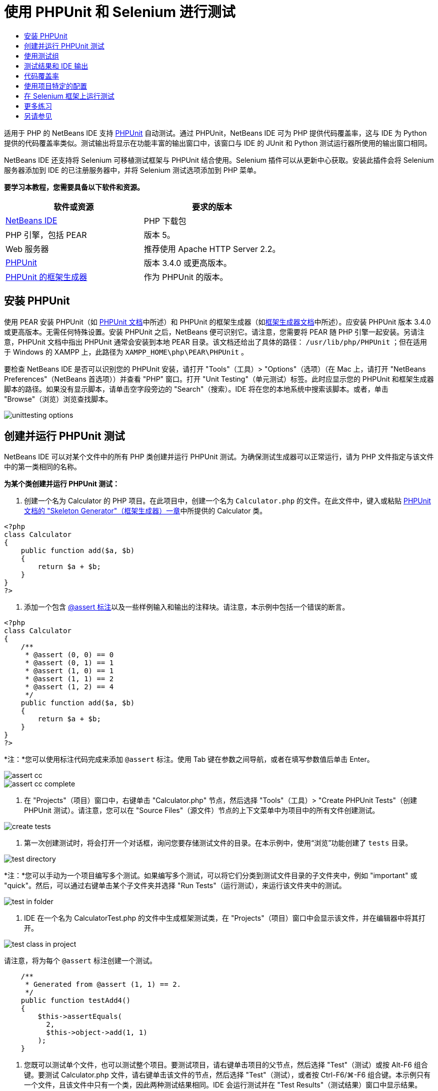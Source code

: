 // 
//     Licensed to the Apache Software Foundation (ASF) under one
//     or more contributor license agreements.  See the NOTICE file
//     distributed with this work for additional information
//     regarding copyright ownership.  The ASF licenses this file
//     to you under the Apache License, Version 2.0 (the
//     "License"); you may not use this file except in compliance
//     with the License.  You may obtain a copy of the License at
// 
//       http://www.apache.org/licenses/LICENSE-2.0
// 
//     Unless required by applicable law or agreed to in writing,
//     software distributed under the License is distributed on an
//     "AS IS" BASIS, WITHOUT WARRANTIES OR CONDITIONS OF ANY
//     KIND, either express or implied.  See the License for the
//     specific language governing permissions and limitations
//     under the License.
//

= 使用 PHPUnit 和 Selenium 进行测试
:jbake-type: tutorial
:jbake-tags: tutorials 
:markup-in-source: verbatim,quotes,macros
:jbake-status: published
:icons: font
:syntax: true
:source-highlighter: pygments
:toc: left
:toc-title:
:description: 使用 PHPUnit 和 Selenium 进行测试 - Apache NetBeans
:keywords: Apache NetBeans, Tutorials, 使用 PHPUnit 和 Selenium 进行测试

适用于 PHP 的 NetBeans IDE 支持 link:http://www.phpunit.de[+PHPUnit+] 自动测试。通过 PHPUnit，NetBeans IDE 可为 PHP 提供代码覆盖率，这与 IDE 为 Python 提供的代码覆盖率类似。测试输出将显示在功能丰富的输出窗口中，该窗口与 IDE 的 JUnit 和 Python 测试运行器所使用的输出窗口相同。

NetBeans IDE 还支持将 Selenium 可移植测试框架与 PHPUnit 结合使用。Selenium 插件可以从更新中心获取。安装此插件会将 Selenium 服务器添加到 IDE 的已注册服务器中，并将 Selenium 测试选项添加到 PHP 菜单。


*要学习本教程，您需要具备以下软件和资源。*

|===
|软件或资源 |要求的版本 

|link:https://netbeans.org/downloads/index.html[+NetBeans IDE+] |PHP 下载包 

|PHP 引擎，包括 PEAR |版本 5。 

|Web 服务器 |推荐使用 Apache HTTP Server 2.2。
 

|link:http://www.phpunit.de[+PHPUnit+] |版本 3.4.0 或更高版本。 

|link:http://www.phpunit.de/manual/current/en/skeleton-generator.html[+PHPUnit 的框架生成器+] |作为 PHPUnit 的版本。 
|===


[[installing-phpunit]]
== 安装 PHPUnit

使用 PEAR 安装 PHPUnit（如 link:http://www.phpunit.de/manual/current/en/installation.html[+PHPUnit 文档+]中所述）和 PHPUnit 的框架生成器（如link:http://www.phpunit.de/manual/current/en/skeleton-generator.html[+框架生成器文档+]中所述）。应安装 PHPUnit 版本 3.4.0 或更高版本。无需任何特殊设置。安装 PHPUnit 之后，NetBeans 便可识别它。请注意，您需要将 PEAR 随 PHP 引擎一起安装。另请注意，PHPUnit 文档中指出 PHPUnit 通常会安装到本地 PEAR 目录。该文档还给出了具体的路径： ``/usr/lib/php/PHPUnit`` ；但在适用于 Windows 的 XAMPP 上，此路径为  ``XAMPP_HOME\php\PEAR\PHPUnit`` 。

要检查 NetBeans IDE 是否可以识别您的 PHPUnit 安装，请打开 "Tools"（工具）> "Options"（选项）（在 Mac 上，请打开 "NetBeans Preferences"（NetBeans 首选项））并查看 "PHP" 窗口。打开 "Unit Testing"（单元测试）标签。此时应显示您的 PHPUnit 和框架生成器脚本的路径。如果没有显示脚本，请单击空字段旁边的 "Search"（搜索）。IDE 将在您的本地系统中搜索该脚本。或者，单击 "Browse"（浏览）浏览查找脚本。

image::images/unittesting-options.png[]


[[create-test]]
== 创建并运行 PHPUnit 测试

NetBeans IDE 可以对某个文件中的所有 PHP 类创建并运行 PHPUnit 测试。为确保测试生成器可以正常运行，请为 PHP 文件指定与该文件中的第一类相同的名称。

*为某个类创建并运行 PHPUnit 测试：*

1. 创建一个名为 Calculator 的 PHP 项目。在此项目中，创建一个名为  ``Calculator.php``  的文件。在此文件中，键入或粘贴 link:http://www.phpunit.de/manual/current/en/skeleton-generator.html[+PHPUnit 文档的 "Skeleton Generator"（框架生成器）一章+]中所提供的 Calculator 类。

[source,php]
----

<?php
class Calculator
{
    public function add($a, $b)
    {
        return $a + $b;
    }
}
?>
----


. 添加一个包含 link:http://sebastian-bergmann.de/archives/628-Improved-Skeleton-Generator-in-PHPUnit-3.html[+@assert 标注+]以及一些样例输入和输出的注释块。请注意，本示例中包括一个错误的断言。

[source,php]
----

<?php
class Calculator
{
    /**
     * @assert (0, 0) == 0
     * @assert (0, 1) == 1
     * @assert (1, 0) == 1
     * @assert (1, 1) == 2
     * @assert (1, 2) == 4
     */
    public function add($a, $b)
    {
        return $a + $b;
    }
}
?>
----

*注：*您可以使用标注代码完成来添加 `@assert` 标注。使用 Tab 键在参数之间导航，或者在填写参数值后单击 Enter。

image::images/assert-cc.png[]

image::images/assert-cc-complete.png[]



. 在 "Projects"（项目）窗口中，右键单击 "Calculator.php" 节点，然后选择 "Tools"（工具）> "Create PHPUnit Tests"（创建 PHPUnit 测试）。请注意，您可以在 "Source Files"（源文件）节点的上下文菜单中为项目中的所有文件创建测试。

image::images/create-tests.png[]



. 第一次创建测试时，将会打开一个对话框，询问您要存储测试文件的目录。在本示例中，使用“浏览”功能创建了  ``tests``  目录。 

image::images/test-directory.png[]

*注：*您可以手动为一个项目编写多个测试。如果编写多个测试，可以将它们分类到测试文件目录的子文件夹中，例如 "important" 或 "quick"。然后，可以通过右键单击某个子文件夹并选择 "Run Tests"（运行测试），来运行该文件夹中的测试。

image::images/test-in-folder.png[]



. IDE 在一个名为 CalculatorTest.php 的文件中生成框架测试类，在 "Projects"（项目）窗口中会显示该文件，并在编辑器中将其打开。 

image::images/test-class-in-project.png[]

请注意，将为每个  ``@assert``  标注创建一个测试。


[source,php]
----

    /**
     * Generated from @assert (1, 1) == 2.
     */
    public function testAdd4()
    {
        $this->assertEquals(
          2,
          $this->object->add(1, 1)
        );
    }
----


. 您既可以测试单个文件，也可以测试整个项目。要测试项目，请右键单击项目的父节点，然后选择 "Test"（测试）或按 Alt-F6 组合键。要测试 Calculator.php 文件，请右键单击该文件的节点，然后选择 "Test"（测试），或者按 Ctrl-F6/⌘-F6 组合键。本示例只有一个文件，且该文件中只有一个类，因此两种测试结果相同。IDE 会运行测试并在 "Test Results"（测试结果）窗口中显示结果。 

image::images/test-results-narrow.png[]

测试结果的更详细文本版本会显示在 "Output"（输出）窗口中。

image::images/test-result-output.png[]


== 使用测试组

您可以选择要在测试套件运行期间执行的测试组。例如，可能有一些测试您希望只在生产环境中运行，而另一些测试在生产和开发环境中同时运行。您可以将前一种测试放在  ``production``  组中，而将后一种测试同时放在  ``production``  和  ``development``  组中。在开发环境中运行测试套件时，可以选择只执行  ``development``  测试组。

必须首先对 PHP 项目启用测试组，然后才能对该项目中的所有文件使用测试组。

要将测试标记为测试组的一部分，请使用  ``@group [group name]``  来标注测试方法。

*创建和运行测试组：*

1. 在 "Projects"（项目）窗口中，右键单击 "Calculator" 节点，然后选择 "Properties"（属性）。"Project Properties"（项目属性）打开。
2. 在 "Project Properties"（项目属性）中，选择 "PhpUnit" 类别。选择 "Ask for Test Groups Before Running Tests"（在运行测试之前询问测试组）。单击 "OK"（确定）。

image::images/test-group-properties.png[]



. 在编辑器中打开  ``CalculatorTest.php`` 。


. 为  ``testAdd`` 、 ``testAdd3``  和  ``testAdd5``  方法添加标注  ``@group production`` 。

image::images/production-group-annotation.png[]



. 对于方法  ``testAdd2``  和  ``testAdd4`` ，添加标注  ``@group production``  和  ``@group development`` 。image:images/production-development-group-code.png[]


. 右键单击  ``Calculator.php``  节点，然后选择 "Test"（测试）。此时将会打开一个对话框，询问您要运行哪些测试组。选择 "development"，然后单击 "OK"（确定）。IDE 只运行使用  ``@group development``  标注的测试。

image::images/select-test-group.png[]

有关 NetBeans IDE 中 PhpUnit 测试组的详细信息，请参见 "NetBeans IDE for PHP" 博客帖子：link:http://blogs.oracle.com/netbeansphp/entry/using_phpunit_test_groups[+Using PHP Unit Test Groups+]（使用 PHP 单元测试组）。


[[result-windows]]
== 测试结果和 IDE 输出

PHPUnit 测试的结果会显示在 IDE 的 "Test Results"（测试结果）和 "Output"（输出）两个窗口中。"Test Results"（测试结果）窗口包含一个图形窗格和一个简短文本窗格。“"Output"（输出）窗口提供了输出的更详细文本版本。在此部分，您将详细了解 "Test Results"（测试结果）窗口和 "Output"（输出）窗口。

在 "Test Results"（测试结果）窗口中，您可以从下列位置获取有关失败的测试的信息：

* UI 窗格中失败测试的树条目所附带的消息
* 右侧窗格中的文本，其中包括指向失败的测试代码行的链接
* 将光标悬停在 UI 窗格中失败的测试上时显示的工具提示文本

image::images/test-results-tooltip.png[]

"Test Results"（测试结果）窗口在左侧包括以下按钮：

* 重新运行测试按钮 image:images/rerun-button.png[]
* 显示失败的测试 image:images/show-failed.png[]
* 显示通过的测试 image:images/show-passed.png[]
* 显示通过但出错的测试 image:images/show-error.png[]
* 导航至下一个测试结果的按钮 image:images/next-test-button.png[]，以及导航至上一个测试结果的按钮 image:images/previous-test-button.png[]

"Output"（输出）窗口显示 PHPUnit 脚本的完整输出。当您无法通过 "Test Results"（测试结果）窗口中的信息找出错误原因时，该窗口会非常有用。与 "Test Results"（测试结果）窗口类似，"Output"（输出）窗口包括指向失败的测试类行的链接。它还在左侧包括用于重新运行测试和用于打开 "PHP Options"（PHP 选项）窗口的按钮。image:images/options-link-button.png[]

image::images/test-result-output.png[]


[[code-coverage]]
== 代码覆盖率

适用于 PHP 的 NetBeans IDE 提供了代码覆盖率以及 PHPUnit 支持。（IDE 也为 Python 提供了代码覆盖率）。代码覆盖率检查 PHPUnit 测试是否覆盖了所有方法。在此部分，您将了解如何通过现有 Calculator 类来使用代码覆盖率。

*使用代码覆盖率：*

1. 打开 Calculator.php，然后添加内容与  ``add``  函数相同的  ``add2``  函数。现在， ``Calculator``  类将如下所示：

[source,php]
----

<?php
class Calculator {
    /**
     * @assert (0, 0) == 0
     * @assert (0, 1) == 1
     * @assert (1, 0) == 1
     * @assert (1, 1) == 2
     * @assert (1, 2) == 4
     */
    public function add($a, $b) {
        return $a + $b;
    }

    public function add2($a, $b) {
        return $a + $b;
    }

}    
?>

----


. 右键单击项目节点。从上下文菜单中，选择 "Code Coverage"（代码覆盖率）> "Collect and Display Code Coverage"（收集并显示代码覆盖率）。默认情况下，"Show Editor Bar"（显示编辑器栏）也会处于选定状态。 

image::images/turn-on-code-coverage.png[]



. 现在，编辑器会在底部显示代码覆盖率编辑器栏。由于尚未测试代码覆盖率，因此编辑器栏报告覆盖率为 0%。（在单击 "Clear"（清除）以清除测试结果后，编辑器栏也会显示覆盖率为 0%。） 

image::images/editor-bar-before.png[]



. 单击 "Test"（测试）以测试打开的文件，或单击 "All Tests"（所有测试）以运行项目的所有测试。此时显示 "Test Results"（测试结果）。此外，"Code Coverage"（代码覆盖率）栏会告知您测试所覆盖的可执行代码语句百分比。在编辑器窗口中，覆盖的代码将以绿色突出显示，未覆盖的代码将以红色突出显示。

*警告：*如果在添加 add2 函数之后重新生成测试文件，则不会运行 PHPUnit 测试。这是因为 PHPUnit 创建了两个冲突的 testAdd2 函数。如果您计划对多个此类函数使用 PHPUnit，则不要通过在末尾附加数字的方式来区分函数。请参见 link:http://www.phpunit.de/ticket/701[+PHPUnit 文档+]。

image::images/editor-bar-after.png[]



. 在编辑器栏中，单击 "Report..."（报告...）。代码覆盖率报告打开，其中显示了对项目运行的所有测试的结果。使用报告中的按钮，您可以清除结果，再次运行所有测试或取消激活代码覆盖率（单击 "Done"（完成））。 

image::images/code-coverage-report.png[]



. 您可以在项目中添加其他类；删除测试文件，然后重新创建测试文件；接下来，再次查看代码覆盖率报告。此时将会列出新类。在下面的报告中， ``Calculator``  类又有一个函数未包括在测试中。 

image::images/code-coverage-report2.png[]


[[project-specific-configurations]]
== 使用项目特定的配置

在 IDE 中，可以为项目选择以下定制配置：

* 引导文件
* XML 配置文件
* 测试套件
* 定制 PHPUnit 脚本

*要设置项目特定的配置，请执行以下操作：*

1. 右键单击项目节点或项目的 "Test Files"（测试文件）节点，然后选择 "Properties"（属性）。这会打开 "Properties"（属性）对话框。

image::images/project-ctxmenu.png[]



. 选择 PHPUnit 类别。此时将打开一个对话框，可以在其中选择定制引导、XML 配置、PHPUnit 脚本或测试套件文件。

image::images/proj-properties.png[]



. 如果您不熟悉引导或 XML 配置文件的结构，可以使用 NetBeans IDE 生成框架。您还可以通过单击 "Help"（帮助）查找有关使用该对话框的说明。

image::images/proj-properties-selected.png[]

使用定制类加载器的项目需要_引导选项_，例如，通过实现 Magic 函数  ``__autoload()`` 。如果需要预先包含一个文件（如定义项目中的多个类所使用的全局常量的文件），则也需要使用引导选项。

可通过 _XML 配置文件_定义命令行调用中使用的选项。link:http://www.phpunit.de/manual/3.3/en/appendixes.configuration.html[+PHPUnit 手册+]中进行了完整介绍。还可以使用 XML 配置文件为测试用例定义  ``php.ini``  设置和全局变量。也可以在 XML 配置文件中设置引导选项。

如果设置_定制测试套件_，每次选择 "Run"（运行）> "Test Project"（测试项目）时，都会运行该套件。如果要仅运行一部分测试，或者要使用最近添加（必须手动添加）的 PHPUnit 功能（如数据提供器），该功能特别有用。请注意，您可以根据需要定义多个测试套件，并通过在项目资源管理器中右键单击文件并选择 "run"（运行）来分别运行这些套件。为防止造成混乱，NetBeans 会通知您是否使用定制测试套件。可以在 "Test Results"（测试结果）和 "Output"（输出）窗口中找到通知。

可以将_定制 PHPUnit 脚本_（而非 "Tools"（工具）> "Options"（选项）中所选的默认脚本）用于项目。定制 PHPUnit 脚本可以包含 link:http://www.phpunit.de/manual/3.7/en/textui.html[+PHPUnit 手册+]中描述的任何命令行开关。

 


[[selenium]]
== 在 Selenium 框架上运行测试

Selenium 是一种测试 Web 应用程序框架的可移植软件。这些测试可以编写为 HTML 表，或以各种常用的编程语言进行编码，并且可以直接在目前的多数 Web 浏览器中运行。Selenium 可以部署在 Windows、Linux 和 Macintosh 上。有关更多详细信息，请参见 link:http://docs.seleniumhq.org[+Selenium Web 站点+]。

NetBeans IDE 具有包含 Selenium 服务器的插件。通过此插件，您可以对 PHP、Web 应用程序或 Maven 项目运行 Selenium 测试。要对 PHP 运行 Selenium 测试，需要将 Testing Selenium 软件包安装到 PHP 引擎。

*对 PHP 运行 Selenium 测试：*

1. 打开命令提示符，然后运行  ``pear install Testing_Selenium-beta``  命令。您需要在 Path 变量中包含  ``PHP_HOME/php/PEAR`` 。如果成功运行该命令，则将显示以下提示： ``install ok: channel://pear.php.net/Testing_Selenium-0.4.3`` 。


. 在 IDE 中，打开 "Tools"（工具）> "Plugins"（插件），然后安装 "Selenium Module for PHP"。


. 在 "Projects"（项目）窗口中，右键单击 Calculator 项目的节点。选择 "New"（新建）> "Other"（其他）。此时将打开新建文件向导。选择 "Selenium"，然后单击 "Next"（下一步）。 

image::images/new-selenium.png[]



. 第一次创建 Selenium 测试时，将会打开一个对话框，要求您设置 Selenium 测试文件的目录。此目录应不同于 PHPUnit 测试文件的目录。否则，每次运行单元测试时，Selenium 测试都会运行。运行 Selenium 之类的功能测试通常比运行单元测试所花费的时间长，因此在每次运行单元测试时，您可能不会希望运行这些测试。


. 接受 "Name and Location"（名称和位置）页中的默认设置，然后单击 "Finish"（完成）。新 Selenium 测试文件在编辑器中打开，并在 "Projects"（项目）窗口中显示。 

image::images/selenium-test-in-project.png[]



. 现在，"Run Selenium Tests"（运行 Selenium 测试）项已添加到项目的上下文菜单中。单击此项，Selenium 测试结果随即显示在与 PHPUnit 测试相同的 "Test Results"（测试结果）窗口中。


[[more-exercises]]
== 更多练习

下面是供您探讨的更多思路：

* 向 Calculator.php 中添加第二个类，例如将 $a 和 $b 相乘的  ``Calculator2``  类。删除并重新生成测试。
* 如果尝试学习包含多个部分的link:./wish-list-tutorial-main-page.html[+创建 CRUD 应用程序教程+]，请为最终项目创建 Selenium 测试。
link:/about/contact_form.html?to=3&subject=Feedback:PHPUnit and Selenium on NB 6.7[+发送有关此教程的反馈意见+]


要发送意见和建议、获得支持以及随时了解 NetBeans IDE PHP 开发功能的最新开发情况，请link:../../../community/lists/top.html[+加入 users@php.netbeans.org 邮件列表+]。link:http://forums.netbeans.org/[+NetBeans IDE 论坛+]上提供了此列表的镜像。


== 另请参见

有关在 NetBeans IDE 中测试 PHP 的更多信息，请参见下面的资源：

* link:http://blogs.oracle.com/netbeansphp/entry/phpunit_support_added[+"NetBeans for PHP" 博客：添加的 PHPUnit 支持+]
* link:http://blogs.oracle.com/netbeansphp/entry/ui_for_phpunit_support[+"NetBeans for PHP" 博客：PHPUnit 支持的 UI+]
* link:http://blogs.oracle.com/netbeansphp/entry/code_coverage_for_php_why[+"NetBeans for PHP" 博客：PHP 的代码覆盖率 - 为何不使用？+]
* link:http://blogs.oracle.com/netbeansphp/entry/recent_improvements_in_phpunit_support[+"NetBeans for PHP" 博客：最近在 PHPUnit 支持方面所做的改进+]
* link:http://wiki.netbeans.org/SeleniumPluginPHP[+NetBeans IDE Wiki：适用于 PHP 的 Selenium 插件+]
* link:./debugging.html[+在 NetBeans IDE 中调试 PHP 源代码+]

link:../../trails/php.html[+返回至 PHP 学习资源+]

